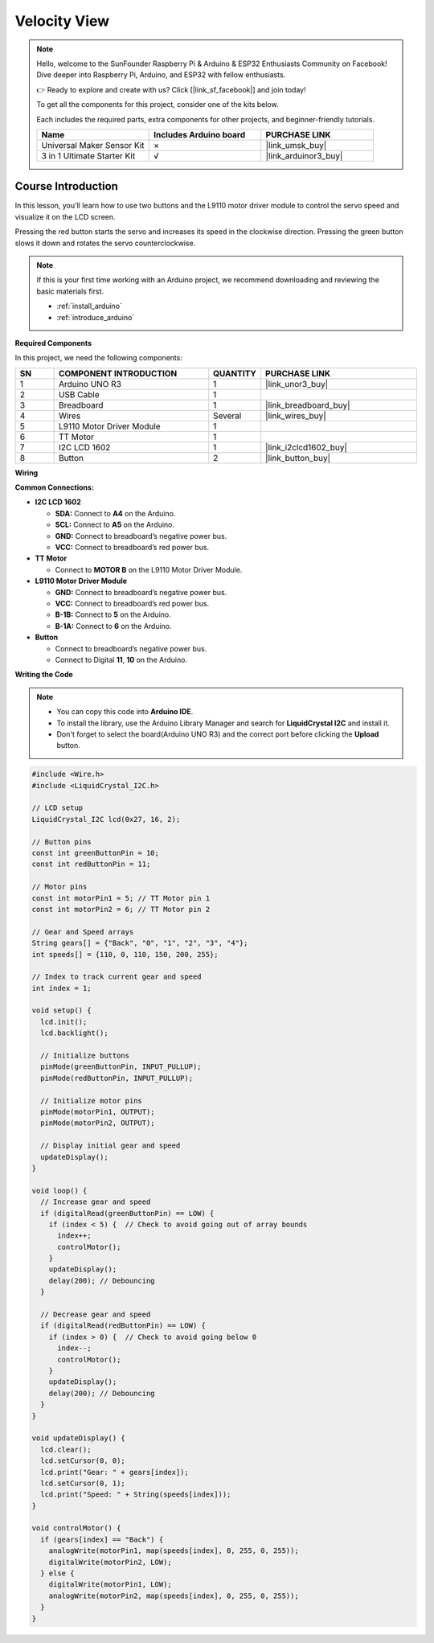 .. _velocity_view:

Velocity View
==============================================================
.. note::
  
  Hello, welcome to the SunFounder Raspberry Pi & Arduino & ESP32 Enthusiasts Community on Facebook! Dive deeper into Raspberry Pi, Arduino, and ESP32 with fellow enthusiasts.

  👉 Ready to explore and create with us? Click [|link_sf_facebook|] and join today!

  To get all the components for this project, consider one of the kits below. 

  Each includes the required parts, extra components for other projects, and beginner-friendly tutorials.

  .. list-table::
    :widths: 20 20 20
    :header-rows: 1

    *   - Name	
        - Includes Arduino board
        - PURCHASE LINK
    *   - Universal Maker Sensor Kit
        - ×
        - |link_umsk_buy|
    *   - 3 in 1 Ultimate Starter Kit	
        - √
        - |link_arduinor3_buy|

Course Introduction
------------------------

In this lesson, you'll learn how to use two buttons and the L9110 motor driver module to control the servo speed and visualize it on the LCD screen.

Pressing the red button starts the servo and increases its speed in the clockwise direction. Pressing the green button slows it down and rotates the servo counterclockwise.

.. raw:: html

    <iframe width="700" height="394" src="https://www.youtube.com/embed/S4FqPvHB2YM" title="YouTube video player" frameborder="0" allow="accelerometer; autoplay; clipboard-write; encrypted-media; gyroscope; picture-in-picture; web-share" referrerpolicy="strict-origin-when-cross-origin" allowfullscreen></iframe>

.. note::

  If this is your first time working with an Arduino project, we recommend downloading and reviewing the basic materials first.
  
  * :ref:`install_arduino`
  * :ref:`introduce_arduino`

**Required Components**

In this project, we need the following components:

.. list-table::
    :widths: 5 20 5 20
    :header-rows: 1

    *   - SN
        - COMPONENT INTRODUCTION	
        - QUANTITY
        - PURCHASE LINK

    *   - 1
        - Arduino UNO R3
        - 1
        - |link_unor3_buy|
    *   - 2
        - USB Cable
        - 1
        - 
    *   - 3
        - Breadboard
        - 1
        - |link_breadboard_buy|
    *   - 4
        - Wires
        - Several
        - |link_wires_buy|
    *   - 5
        - L9110 Motor Driver Module
        - 1
        - 
    *   - 6
        - TT Motor
        - 1
        - 
    *   - 7
        - I2C LCD 1602
        - 1
        - |link_i2clcd1602_buy|
    *   - 8
        - Button
        - 2
        - |link_button_buy|

**Wiring**

.. image:: img/Velocity_View_bb.png

**Common Connections:**

* **I2C LCD 1602**

  - **SDA:** Connect to **A4** on the Arduino.
  - **SCL:** Connect to **A5** on the Arduino.
  - **GND:** Connect to breadboard’s negative power bus.
  - **VCC:** Connect to breadboard’s red power bus.

* **TT Motor**

  -  Connect to **MOTOR B** on the L9110 Motor Driver Module.

* **L9110 Motor Driver Module**

  - **GND:** Connect to breadboard’s negative power bus.
  - **VCC:** Connect to breadboard’s red power bus.
  - **B-1B:** Connect to **5** on the Arduino.
  - **B-1A:** Connect to **6** on the Arduino.

* **Button**

  - Connect to breadboard’s negative power bus.
  - Connect to Digital **11**, **10** on the Arduino.

**Writing the Code**

.. note::

    * You can copy this code into **Arduino IDE**. 
    * To install the library, use the Arduino Library Manager and search for **LiquidCrystal I2C** and install it.
    * Don't forget to select the board(Arduino UNO R3) and the correct port before clicking the **Upload** button.

.. code-block:: arduino

      #include <Wire.h>
      #include <LiquidCrystal_I2C.h>

      // LCD setup
      LiquidCrystal_I2C lcd(0x27, 16, 2);

      // Button pins
      const int greenButtonPin = 10;
      const int redButtonPin = 11;

      // Motor pins
      const int motorPin1 = 5; // TT Motor pin 1
      const int motorPin2 = 6; // TT Motor pin 2

      // Gear and Speed arrays
      String gears[] = {"Back", "0", "1", "2", "3", "4"};
      int speeds[] = {110, 0, 110, 150, 200, 255};

      // Index to track current gear and speed
      int index = 1;

      void setup() {
        lcd.init();
        lcd.backlight();
        
        // Initialize buttons
        pinMode(greenButtonPin, INPUT_PULLUP);
        pinMode(redButtonPin, INPUT_PULLUP);

        // Initialize motor pins
        pinMode(motorPin1, OUTPUT);
        pinMode(motorPin2, OUTPUT);
        
        // Display initial gear and speed
        updateDisplay();
      }

      void loop() {
        // Increase gear and speed
        if (digitalRead(greenButtonPin) == LOW) {
          if (index < 5) {  // Check to avoid going out of array bounds
            index++;
            controlMotor();
          }
          updateDisplay();
          delay(200); // Debouncing
        }

        // Decrease gear and speed
        if (digitalRead(redButtonPin) == LOW) {
          if (index > 0) {  // Check to avoid going below 0
            index--;
            controlMotor();
          }
          updateDisplay();
          delay(200); // Debouncing
        }
      }

      void updateDisplay() {
        lcd.clear();
        lcd.setCursor(0, 0);
        lcd.print("Gear: " + gears[index]);
        lcd.setCursor(0, 1);
        lcd.print("Speed: " + String(speeds[index]));
      }

      void controlMotor() {
        if (gears[index] == "Back") {
          analogWrite(motorPin1, map(speeds[index], 0, 255, 0, 255));
          digitalWrite(motorPin2, LOW);
        } else {
          digitalWrite(motorPin1, LOW);
          analogWrite(motorPin2, map(speeds[index], 0, 255, 0, 255));
        }
      }
